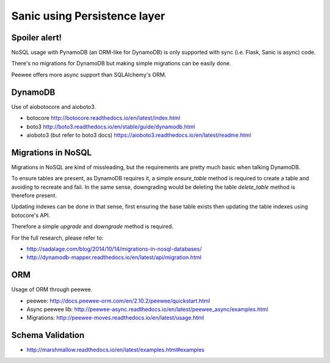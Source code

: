 Sanic using Persistence layer
=============================

Spoiler alert!
--------------

NoSQL usage with PynamoDB (an ORM-like for DynamoDB) is only supported with sync (i.e. Flask, Sanic is async) code.

There's no migrations for DynamoDB but making simple migrations can be easily done.

Peewee offers more async support than SQLAlchemy's ORM.


DynamoDB
--------

Use of aiobotocore and aioboto3.

- botocore http://botocore.readthedocs.io/en/latest/index.html
- boto3 http://boto3.readthedocs.io/en/stable/guide/dynamodb.html
- aioboto3 (but refer to boto3 docs) https://aioboto3.readthedocs.io/en/latest/readme.html

Migrations in NoSQL
-------------------

Migrations in NoSQL are kind of missleading, but the requirements are pretty much basic when talking DynamoDB.

To ensure tables are present, as DynamoDB requires it, a simple `ensure_table` method is required to create a table and avoiding to recreate and fail. In the same sense, downgrading would be deleting the table `delete_table` method is therefore present.

Updating indexes can be done in that sense, first ensuring the base table exists then updating the table indexes using botocore's API.

Therefore a simple `upgrade` and `downgrade` method is required.

For the full research, please refer to:

- http://sadalage.com/blog/2014/10/14/migrations-in-nosql-databases/
- http://dynamodb-mapper.readthedocs.io/en/latest/api/migration.html


ORM
---

Usage of ORM through peewee.

- peewee: http://docs.peewee-orm.com/en/2.10.2/peewee/quickstart.html
- Async peewee lib: http://peewee-async.readthedocs.io/en/latest/peewee_async/examples.html
- Migrations: http://peewee-moves.readthedocs.io/en/latest/usage.html


Schema Validation
-----------------

- http://marshmallow.readthedocs.io/en/latest/examples.html#examples
